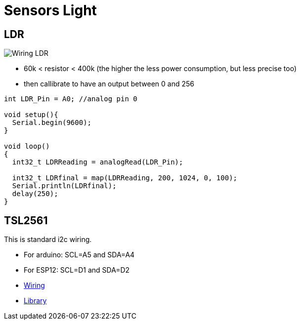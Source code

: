 = Sensors Light

== LDR

image:res/Arduino-RF-sensor-LDR_bb.png[Wiring LDR]

* 60k < resistor < 400k (the higher the less power consumption, but less precise too)
* then callibrate to have an output between 0 and 256

```js
int LDR_Pin = A0; //analog pin 0

void setup(){
  Serial.begin(9600);
}

void loop()
{
  int32_t LDRReading = analogRead(LDR_Pin);

  int32_t LDRfinal = map(LDRReading, 200, 1024, 0, 100);
  Serial.println(LDRfinal);
  delay(250); 
}
```

== TSL2561

This is standard i2c wiring.

* For arduino: SCL=A5 and SDA=A4
* For ESP12: SCL=D1 and SDA=D2
* https://learn.adafruit.com/tsl2561/wiring[Wiring]
* https://github.com/adafruit/TSL2561-Arduino-Library[Library]




